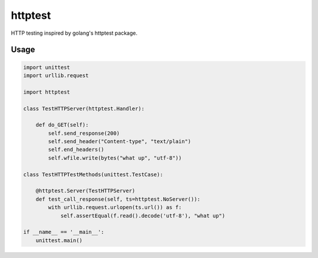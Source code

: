 httptest
########

HTTP testing inspired by golang's httptest package.

Usage
*****

.. code-block:: python

    import unittest
    import urllib.request

    import httptest

    class TestHTTPServer(httptest.Handler):

        def do_GET(self):
            self.send_response(200)
            self.send_header("Content-type", "text/plain")
            self.end_headers()
            self.wfile.write(bytes("what up", "utf-8"))

    class TestHTTPTestMethods(unittest.TestCase):

        @httptest.Server(TestHTTPServer)
        def test_call_response(self, ts=httptest.NoServer()):
            with urllib.request.urlopen(ts.url()) as f:
                self.assertEqual(f.read().decode('utf-8'), "what up")

    if __name__ == '__main__':
        unittest.main()
